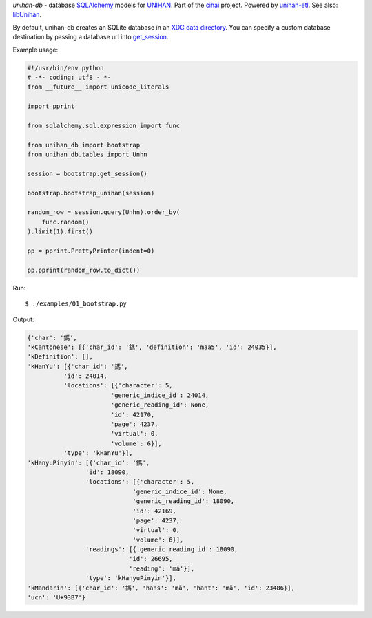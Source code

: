 *unihan-db* - database `SQLAlchemy`_ models for `UNIHAN`_. Part of the `cihai`_
project. Powered by `unihan-etl`_. See also: `libUnihan`_.

|pypi| |docs| |build-status| |coverage| |license|

By default, unihan-db creates an SQLite database in an `XDG data directory`_.
You can specify a custom database destination by passing a database url
into `get_session`_.

.. _SQLAlchemy: https://www.sqlalchemy.org/
.. _get_session: http://unihan-db.git-pull.com/en/latest/api.html#unihan_db.bootstrap.get_session
.. _XDG data directory: https://standards.freedesktop.org/basedir-spec/basedir-spec-latest.html

Example usage:

.. code-block:: python

   #!/usr/bin/env python
   # -*- coding: utf8 - *-
   from __future__ import unicode_literals

   import pprint

   from sqlalchemy.sql.expression import func

   from unihan_db import bootstrap
   from unihan_db.tables import Unhn

   session = bootstrap.get_session()

   bootstrap.bootstrap_unihan(session)

   random_row = session.query(Unhn).order_by(
       func.random()
   ).limit(1).first()

   pp = pprint.PrettyPrinter(indent=0)

   pp.pprint(random_row.to_dict())

Run::

   $ ./examples/01_bootstrap.py

Output:

.. code-block:: python

   {'char': '鎷',
   'kCantonese': [{'char_id': '鎷', 'definition': 'maa5', 'id': 24035}],
   'kDefinition': [],
   'kHanYu': [{'char_id': '鎷',
             'id': 24014,
             'locations': [{'character': 5,
                          'generic_indice_id': 24014,
                          'generic_reading_id': None,
                          'id': 42170,
                          'page': 4237,
                          'virtual': 0,
                          'volume': 6}],
             'type': 'kHanYu'}],
   'kHanyuPinyin': [{'char_id': '鎷',
                   'id': 18090,
                   'locations': [{'character': 5,
                                'generic_indice_id': None,
                                'generic_reading_id': 18090,
                                'id': 42169,
                                'page': 4237,
                                'virtual': 0,
                                'volume': 6}],
                   'readings': [{'generic_reading_id': 18090,
                               'id': 26695,
                               'reading': 'mǎ'}],
                   'type': 'kHanyuPinyin'}],
   'kMandarin': [{'char_id': '鎷', 'hans': 'mǎ', 'hant': 'mǎ', 'id': 23486}],
   'ucn': 'U+93B7'}

.. _cihai: https://cihai.git-pull.com
.. _unihan-etl: https://unihan-etl.git-pull.com
.. _libUnihan: http://libunihan.sourceforge.net/
.. _API: http://unihan-db.git-pull.com/en/latest/api.html
.. _UNIHAN: http://www.unicode.org/charts/unihan.html

.. |pypi| image:: https://img.shields.io/pypi/v/unihan-db.svg
    :alt: Python Package
    :target: http://badge.fury.io/py/unihan-db

.. |build-status| image:: https://img.shields.io/travis/cihai/unihan-db.svg
   :alt: Build Status
   :target: https://travis-ci.org/cihai/unihan-db

.. |coverage| image:: https://codecov.io/gh/cihai/unihan-db/branch/master/graph/badge.svg
    :alt: Code Coverage
    :target: https://codecov.io/gh/cihai/unihan-db

.. |license| image:: https://img.shields.io/github/license/cihai/unihan-db.svg
    :alt: License 

.. |docs| image:: https://readthedocs.org/projects/unihan-db/badge/?version=latest
    :alt: Documentation Status
    :scale: 100%
    :target: https://readthedocs.org/projects/unihan-db/
